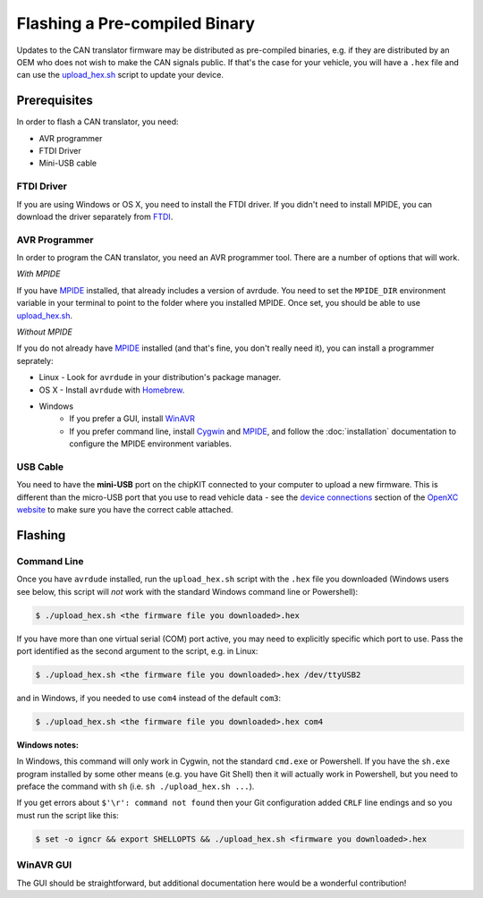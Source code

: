 ==============================
Flashing a Pre-compiled Binary
==============================

Updates to the CAN translator firmware may be distributed as
pre-compiled binaries, e.g. if they are distributed by an OEM who does
not wish to make the CAN signals public. If that's the case for your
vehicle, you will have a ``.hex`` file and can use the
`upload\_hex.sh <https://github.com/openxc/cantranslator/blob/master/upload_hex.sh>`_
script to update your device.

Prerequisites
=============

In order to flash a CAN translator, you need:

* AVR programmer
* FTDI Driver
* Mini-USB cable

FTDI Driver
-----------

If you are using Windows or OS X, you need to install the FTDI
driver. If you didn't need to install MPIDE, you can download the driver
separately from `FTDI <http://www.ftdichip.com/Drivers/VCP.htm>`_.

AVR Programmer
--------------

In order to program the CAN translator, you need an AVR programmer tool. There
are a number of options that will work.

*With MPIDE*

If you have `MPIDE`_ installed, that already includes a version of avrdude. You
need to set the ``MPIDE_DIR`` environment variable in your terminal to point to
the folder where you installed MPIDE. Once set, you should be able to use
`upload\_hex.sh <https://github.com/openxc/cantranslator/blob/master/upload_hex.sh>`_.

*Without MPIDE*

If you do not already have `MPIDE`_ installed (and that's fine, you don't really
need it), you can install a programmer seprately:

- Linux - Look for ``avrdude`` in your distribution's package manager.
- OS X - Install ``avrdude`` with `Homebrew`_.
- Windows
   - If you prefer a GUI, install `WinAVR <http://winavr.sourceforge.net/>`_
   - If you prefer command line, install `Cygwin <http://cygwin.com>`_ and
     `MPIDE`_, and follow the :doc:`installation` documentation to configure the MPIDE
     environment variables.

.. _`Homebrew`: http://mxcl.github.com/homebrew/

USB Cable
---------

You need to have the **mini-USB** port on the chipKIT connected to your computer
to upload a new firmware. This is different than the micro-USB port that you use
to read vehicle data - see the `device connections
<http://openxcplatform.com/vehicle-interface/index.html#connections>`_ section
of the `OpenXC website`_ to make sure you have the correct cable attached.

Flashing
========

Command Line
------------

Once you have ``avrdude`` installed, run the ``upload_hex.sh`` script with the
``.hex`` file you downloaded (Windows users see below, this script will *not*
work with the standard Windows command line or Powershell):

.. code-block:: sh

   $ ./upload_hex.sh <the firmware file you downloaded>.hex

If you have more than one virtual serial (COM) port active, you may need to
explicitly specific which port to use. Pass the port identified as the second
argument to the script, e.g. in Linux:

.. code-block:: sh

   $ ./upload_hex.sh <the firmware file you downloaded>.hex /dev/ttyUSB2

and in Windows, if you needed to use ``com4`` instead of the default ``com3``:

.. code-block:: sh

   $ ./upload_hex.sh <the firmware file you downloaded>.hex com4

**Windows notes:**

In Windows, this command will only work in Cygwin, not the standard
``cmd.exe`` or Powershell. If you have the ``sh.exe`` program installed by
some other means (e.g. you have Git Shell) then it will
actually work in Powershell, but you need to preface the command with ``sh``
(i.e. ``sh ./upload_hex.sh ...``).

If you get errors about ``$'\r': command not found`` then your Git
configuration added ``CRLF`` line endings and so you must run the script
like this:

.. code-block:: sh

   $ set -o igncr && export SHELLOPTS && ./upload_hex.sh <firmware you downloaded>.hex

WinAVR GUI
----------

The GUI should be straightforward, but additional documentation here would be a
wonderful contribution!

.. _`MPIDE`: https://github.com/chipKIT32/chipKIT32-MAX/downloads
.. _`OpenXC website`: http://openxcplatform.com
